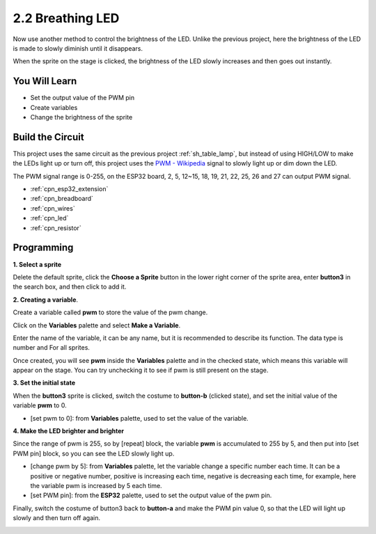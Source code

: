 .. _sh_breathing_led:

2.2 Breathing LED
========================

Now use another method to control the brightness of the LED. Unlike the previous project, here the brightness of the LED is made to slowly diminish until it disappears.

When the sprite on the stage is clicked, the brightness of the LED slowly increases and then goes out instantly.

.. image:: img/3_ap.png

You Will Learn
---------------------

- Set the output value of the PWM pin
- Create variables
- Change the brightness of the sprite

Build the Circuit
-----------------------

This project uses the same circuit as the previous project :ref:`sh_table_lamp`, but instead of using HIGH/LOW to make the LEDs light up or turn off, this project uses the `PWM - Wikipedia <https://en.wikipedia.org/wiki/Pulse-width_modulation>`_ signal to slowly light up or dim down the LED.

The PWM signal range is 0-255, on the ESP32 board, 2, 5, 12~15, 18, 19, 21, 22, 25, 26 and 27 can output PWM signal.

.. image:: img/circuit/1_hello_led_bb.png


* :ref:`cpn_esp32_extension`
* :ref:`cpn_breadboard`
* :ref:`cpn_wires`
* :ref:`cpn_led`
* :ref:`cpn_resistor`

Programming
------------------

**1. Select a sprite**

Delete the default sprite, click the **Choose a Sprite** button in the lower right corner of the sprite area, enter **button3** in the search box, and then click to add it.

.. image:: img/3_sprite.png

**2. Creating a variable**.

Create a variable called **pwm** to store the value of the pwm change.

Click on the **Variables** palette and select **Make a Variable**.

.. image:: img/3_ap_va.png

Enter the name of the variable, it can be any name, but it is recommended to describe its function. The data type is number and For all sprites.

.. image:: img/3_ap_pwm.png

Once created, you will see **pwm** inside the **Variables** palette and in the checked state, which means this variable will appear on the stage. You can try unchecking it to see if pwm is still present on the stage.

.. image:: img/3_ap_0.png

**3. Set the initial state**

When the **button3** sprite is clicked, switch the costume to **button-b** (clicked state), and set the initial value of the variable **pwm** to 0.

* [set pwm to 0]: from **Variables** palette, used to set the value of the variable.

.. image:: img/3_ap_brightness.png

**4. Make the LED brighter and brighter**

Since the range of pwm is 255, so by [repeat] block, the variable **pwm** is accumulated to 255 by 5, and then put into [set PWM pin] block, so you can see the LED slowly light up.

* [change pwm by 5]: from **Variables** palette, let the variable change a specific number each time. It can be a positive or negative number, positive is increasing each time, negative is decreasing each time, for example, here the variable pwm is increased by 5 each time.
* [set PWM pin]: from the **ESP32** palette, used to set the output value of the pwm pin.

.. image:: img/3_ap_1.png


Finally, switch the costume of button3 back to **button-a** and make the PWM pin value 0, so that the LED will light up slowly and then turn off again.

.. image:: img/3_ap_2.png

